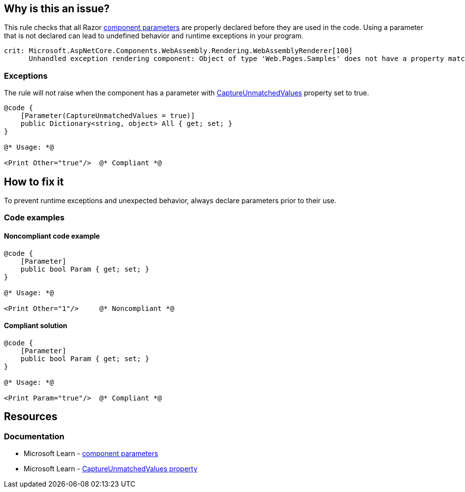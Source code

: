 == Why is this an issue?

This rule checks that all Razor https://learn.microsoft.com/en-us/aspnet/core/blazor/components/#component-parameters[component parameters] are properly declared before they are used in the code. Using a parameter that is not declared can lead to undefined behavior and runtime exceptions in your program.

[source,text]
----
crit: Microsoft.AspNetCore.Components.WebAssembly.Rendering.WebAssemblyRenderer[100]
      Unhandled exception rendering component: Object of type 'Web.Pages.Samples' does not have a property matching the name 'Other'.
----

=== Exceptions

The rule will not raise when the component has a parameter with https://learn.microsoft.com/en-us/dotnet/api/microsoft.aspnetcore.components.parameterattribute.captureunmatchedvalues[CaptureUnmatchedValues] property set to true.

[source,csharp]
----
@code {
    [Parameter(CaptureUnmatchedValues = true)]
    public Dictionary<string, object> All { get; set; }
}

@* Usage: *@

<Print Other="true"/>  @* Compliant *@
----

== How to fix it

To prevent runtime exceptions and unexpected behavior, always declare parameters prior to their use.

=== Code examples

==== Noncompliant code example

[source,csharp,diff-id=1,diff-type=noncompliant]
----
@code {
    [Parameter]
    public bool Param { get; set; }
}

@* Usage: *@

<Print Other="1"/>     @* Noncompliant *@
----

==== Compliant solution

[source,csharp,diff-id=1,diff-type=compliant]
----
@code {
    [Parameter]
    public bool Param { get; set; }
}

@* Usage: *@

<Print Param="true"/>  @* Compliant *@
----

== Resources

=== Documentation

* Microsoft Learn - https://learn.microsoft.com/en-us/aspnet/core/blazor/components/#component-parameters[component parameters]
* Microsoft Learn - https://learn.microsoft.com/en-us/dotnet/api/microsoft.aspnetcore.components.parameterattribute.captureunmatchedvalues[CaptureUnmatchedValues property]
